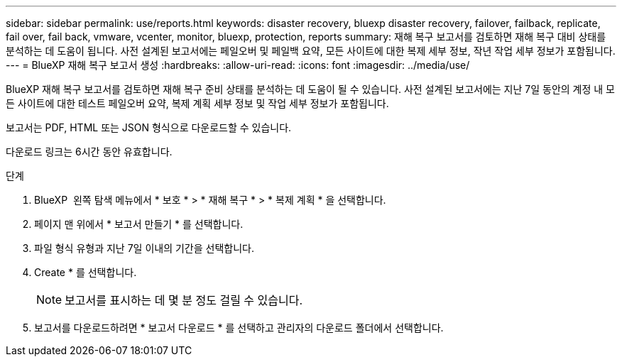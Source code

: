 ---
sidebar: sidebar 
permalink: use/reports.html 
keywords: disaster recovery, bluexp disaster recovery, failover, failback, replicate, fail over, fail back, vmware, vcenter, monitor, bluexp, protection, reports 
summary: 재해 복구 보고서를 검토하면 재해 복구 대비 상태를 분석하는 데 도움이 됩니다. 사전 설계된 보고서에는 페일오버 및 페일백 요약, 모든 사이트에 대한 복제 세부 정보, 작년 작업 세부 정보가 포함됩니다. 
---
= BlueXP 재해 복구 보고서 생성
:hardbreaks:
:allow-uri-read: 
:icons: font
:imagesdir: ../media/use/


[role="lead"]
BlueXP 재해 복구 보고서를 검토하면 재해 복구 준비 상태를 분석하는 데 도움이 될 수 있습니다. 사전 설계된 보고서에는 지난 7일 동안의 계정 내 모든 사이트에 대한 테스트 페일오버 요약, 복제 계획 세부 정보 및 작업 세부 정보가 포함됩니다.

보고서는 PDF, HTML 또는 JSON 형식으로 다운로드할 수 있습니다.

다운로드 링크는 6시간 동안 유효합니다.

.단계
. BlueXP  왼쪽 탐색 메뉴에서 * 보호 * > * 재해 복구 * > * 복제 계획 * 을 선택합니다.
. 페이지 맨 위에서 * 보고서 만들기 * 를 선택합니다.
. 파일 형식 유형과 지난 7일 이내의 기간을 선택합니다.
. Create * 를 선택합니다.
+

NOTE: 보고서를 표시하는 데 몇 분 정도 걸릴 수 있습니다.

. 보고서를 다운로드하려면 * 보고서 다운로드 * 를 선택하고 관리자의 다운로드 폴더에서 선택합니다.


